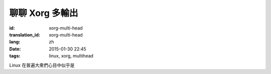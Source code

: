 聊聊 Xorg 多輸出
============================

:id: xorg-multi-head
:translation_id: xorg-multi-head
:lang: zh
:date: 2015-01-30 22:45
:tags: linux, xorg, multihead


Linux 在普遍大衆們心目中似乎是

                  
.. ditaa::

	+------------------------------------------------------+ 
	|                                                      | 
	|                    DISPLAY=:0.0                      | 
	|                                                      | 
	|                                                      | 
	|      +--------------+        +--------+----------+   | 
	|      |              |        |        |          |   | 
	|      |              |        |        |          |   | 
	|      |              |        |        |          |   | 
	|      |              |        |        |          |   | 
	|      |              |        |        |          |   | 
	|      |              |        |        |          |   | 
	|      |              |        |        |          |   | 
	|      +------+-------+        +--------+----------+   | 
	|             |                         |              | 
	+------------------------------------------------------+ 
	              |                         |                 
	              |                         |                 
	              v                         v                 
	 +---------------------+       +----------------------+  
	 |                     |       |                      |  
	 |                     |       |                      |  
	 |                     |       |                      |  
	 |                     |       |                      |  
	 |                     |       |                      |  
	 |                     |       |                      |  
	 |                     |       |                      |  
	 |                     |       |                      |  
	 |                     |       |                      |  
	 |                     |       |                      |  
	 +---------------------+       +----------------------+  
